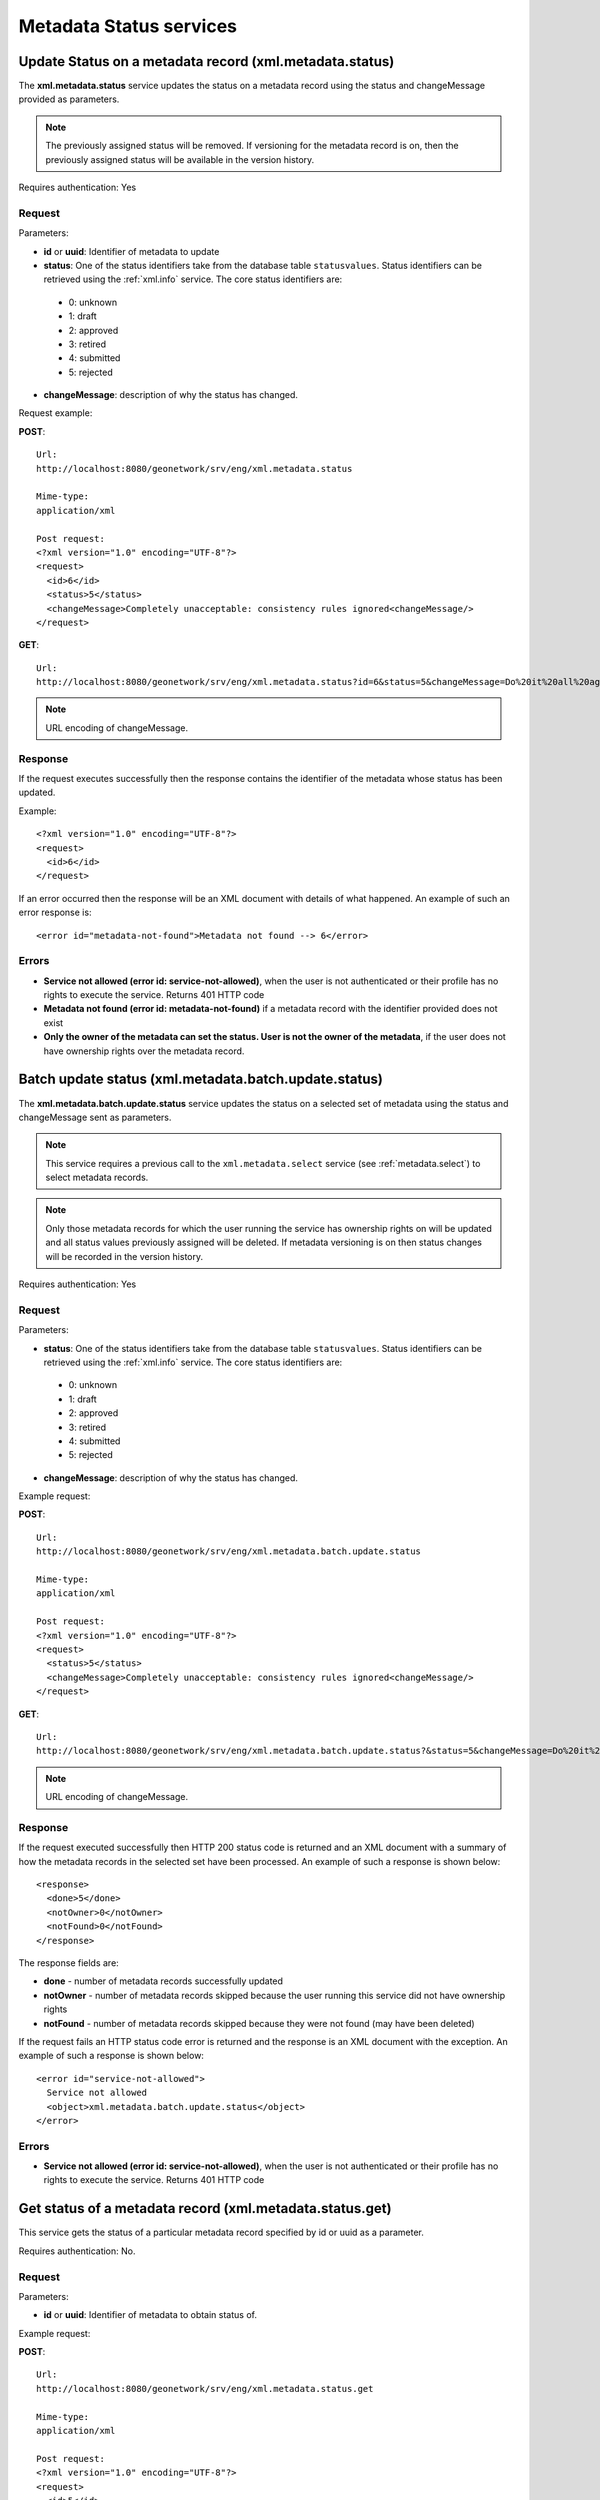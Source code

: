 .. _metadata_xml_status:

Metadata Status services
========================

Update Status on a metadata record (xml.metadata.status)
--------------------------------------------------------

The **xml.metadata.status** service updates the
status on a metadata record using the status and changeMessage provided
as parameters. 

.. note:: The previously assigned status will be removed. If versioning for the metadata record is on, then the previously assigned status will be available in the version history.

Requires authentication: Yes

Request
```````

Parameters:

- **id** or **uuid**: Identifier of metadata to update

- **status**: One of the status identifiers take from the database table ``statusvalues``. Status identifiers can be retrieved using the :ref:`xml.info` service. The core status identifiers are:

 - 0: unknown
 - 1: draft
 - 2: approved
 - 3: retired
 - 4: submitted
 - 5: rejected

- **changeMessage**: description of why the status has changed.

Request example:

**POST**::

  Url:
  http://localhost:8080/geonetwork/srv/eng/xml.metadata.status

  Mime-type:
  application/xml

  Post request:
  <?xml version="1.0" encoding="UTF-8"?>
  <request>
    <id>6</id>
    <status>5</status>
    <changeMessage>Completely unacceptable: consistency rules ignored<changeMessage/>
  </request>

**GET**::

  Url:
  http://localhost:8080/geonetwork/srv/eng/xml.metadata.status?id=6&status=5&changeMessage=Do%20it%20all%20again%20nitwit

.. note:: URL encoding of changeMessage.

Response
````````

If the request executes successfully then the response contains the identifier of the metadata whose status has been updated.

Example::

  <?xml version="1.0" encoding="UTF-8"?>
  <request>
    <id>6</id>
  </request>

If an error occurred then the response will be an XML document with details of what happened. An example of such an error response is:

::
 
 <error id="metadata-not-found">Metadata not found --> 6</error>

Errors
``````

- **Service not allowed (error id:
  service-not-allowed)**, when the user is not
  authenticated or their profile has no rights to execute the
  service. Returns 401 HTTP code

- **Metadata not found (error id: metadata-not-found)** if 
  a metadata record with the identifier provided does not exist

- **Only the owner of the metadata can set the status. User is not the owner of the metadata**, if the user does not have ownership rights over the metadata record.

.. _metadata.batch.update.status:

Batch update status (xml.metadata.batch.update.status)
------------------------------------------------------

The **xml.metadata.batch.update.status** service updates the status on a selected set of metadata using the status and changeMessage sent as parameters.

.. note:: This service requires a previous call to the ``xml.metadata.select`` service (see :ref:`metadata.select`) to select metadata records.

.. note:: Only those metadata records for which the user running the service has ownership rights on will be updated and all status values previously assigned will be deleted. If metadata versioning is on then status changes will be recorded in the version history.

Requires authentication: Yes

Request
```````

Parameters:

- **status**: One of the status identifiers take from the database table ``statusvalues``. Status identifiers can be retrieved using the :ref:`xml.info` service. The core status identifiers are:

 - 0: unknown
 - 1: draft
 - 2: approved
 - 3: retired
 - 4: submitted
 - 5: rejected

- **changeMessage**: description of why the status has changed.

Example request:

**POST**::

  Url:
  http://localhost:8080/geonetwork/srv/eng/xml.metadata.batch.update.status

  Mime-type:
  application/xml

  Post request:
  <?xml version="1.0" encoding="UTF-8"?>
  <request>
    <status>5</status>
    <changeMessage>Completely unacceptable: consistency rules ignored<changeMessage/>
  </request>

**GET**::

  Url:
  http://localhost:8080/geonetwork/srv/eng/xml.metadata.batch.update.status?&status=5&changeMessage=Do%20it%20all%20again%20nitwit

.. note:: URL encoding of changeMessage.

Response
````````

If the request executed successfully then HTTP 200 status code is returned and
an XML document with a summary of how the metadata records in the selected set 
have been processed. An example of such a response is shown below:

::
 
 <response>
   <done>5</done>
   <notOwner>0</notOwner>
   <notFound>0</notFound>
 </response>

The response fields are:

- **done** - number of metadata records successfully updated
- **notOwner** - number of metadata records skipped because the user running this service did not have ownership rights
- **notFound** - number of metadata records skipped because they were not found (may have been deleted)

If the request fails an HTTP status code error is returned and
the response is an XML document with the exception. An example of such a response is shown below:

::
 
 <error id="service-not-allowed">
   Service not allowed
   <object>xml.metadata.batch.update.status</object>
 </error>

Errors
``````

- **Service not allowed (error id:
  service-not-allowed)**, when the user is not
  authenticated or their profile has no rights to execute the
  service. Returns 401 HTTP code


Get status of a metadata record (xml.metadata.status.get)
---------------------------------------------------------

This service gets the status of a particular metadata record specified by id or uuid as a parameter. 

Requires authentication: No.

Request
```````

Parameters:

- **id** or **uuid**: Identifier of metadata to obtain status of.

Example request:

**POST**::

  Url:
  http://localhost:8080/geonetwork/srv/eng/xml.metadata.status.get

  Mime-type:
  application/xml

  Post request:
  <?xml version="1.0" encoding="UTF-8"?>
  <request>
    <id>5</id>
  </request>

**GET**::

  Url:
  http://localhost:8080/geonetwork/srv/eng/xml.metadata.status.get?&id=5

Response
````````

If the request executed successfully a HTTP 200 status code is
returned and the XML with status values for the metadata record (note: all changesin status are returned in the response) is returned. An example follows::

 <response>
   <record>
    <statusid>5</statusid>
    <userid>4</userid>
    <changedate>2012-12-27T14:58:04</changedate>
    <changemessage>Do it all again</changemessage>
    <name>rejected</name>
   </record>
   <record>
    <statusid>4</statusid>
    <userid>6</userid>
    <changedate>2012-12-27T14:32:10</changedate>
    <changemessage>Ready for review</changemessage>
    <name>submitted</name>
   </record>
  </response> 

Defining status actions
-----------------------

The behaviour of GeoNetwork when a status changes can be defined by the programmer.  See :ref:`java_metadata_status_actions`.
